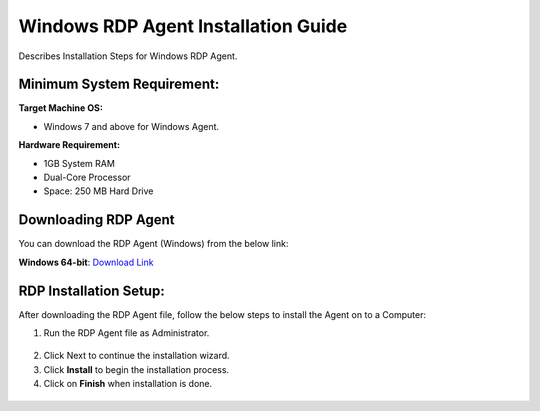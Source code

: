 ************************************
Windows RDP Agent Installation Guide
************************************

Describes Installation Steps for Windows RDP Agent.

Minimum System Requirement:
===========================

**Target Machine OS:**

-  Windows 7 and above for Windows Agent.

**Hardware Requirement:**

-  1GB System RAM

-  Dual-Core Processor

-  Space: 250 MB Hard Drive

Downloading RDP Agent
=====================

You can download the RDP Agent (Windows) from the below link:

**Windows 64-bit**: `Download Link <https://s3.ap-south-1.amazonaws.com/flotomate-customer-releases/latest/rdp+server/windows/x64/rdp_agent.exe>`_

RDP Installation Setup:
==========================

After downloading the RDP Agent file, follow the below steps to install the
Agent on to a Computer:

1. Run the RDP Agent file as Administrator.

.. _rdp-1:
.. figure:: https://s3-ap-southeast-1.amazonaws.com/flotomate-resources/installation-guide/agent-installation-guide/RDP-1.png
    :align: center
    :alt: figure 1

2. Click Next to continue the installation wizard.

3. Click **Install** to begin the installation process.

4. Click on **Finish** when installation is done.

.. _rdp-2:
.. figure:: https://s3-ap-southeast-1.amazonaws.com/flotomate-resources/installation-guide/agent-installation-guide/RDP-2.png
    :align: center
    :alt: figure 2